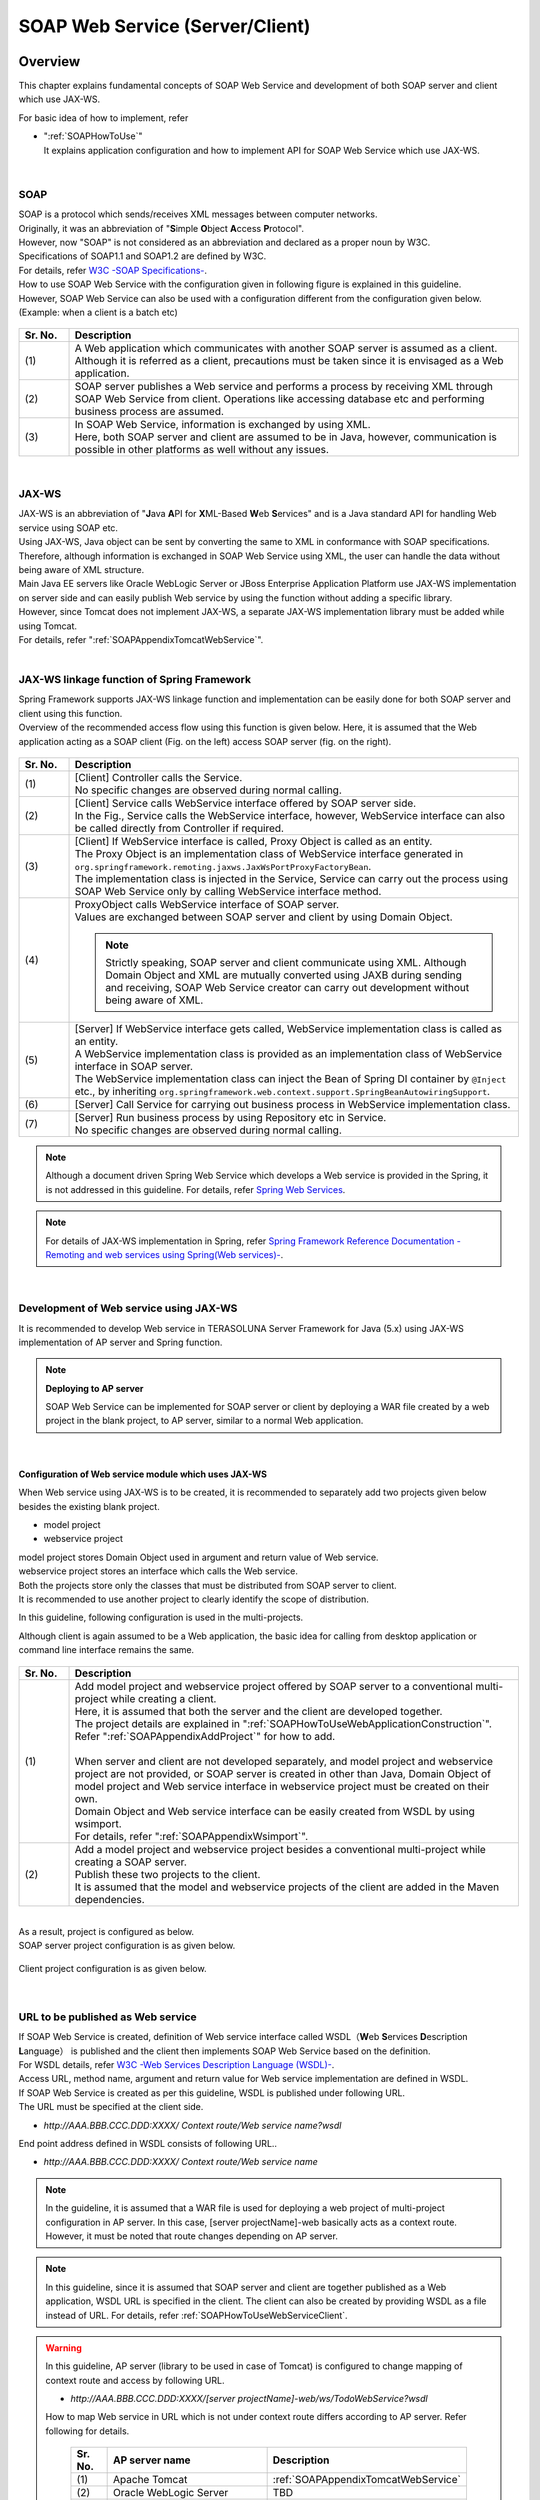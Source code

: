 SOAP Web Service (Server/Client)
================================================================================

.. only:: html

 .. contents:: Index
    :depth: 3
    :local:

.. _SOAPOverview:

Overview
--------------------------------------------------------------------------------
This chapter explains fundamental concepts of SOAP Web Service and development of both SOAP server and client which use JAX-WS.

For basic idea of how to implement, refer

* | ":ref:`SOAPHowToUse`"
  | It explains application configuration and how to implement API for SOAP Web Service which use JAX-WS.



|

.. _SOAPOverviewAboutSOAPWebService:

SOAP
^^^^^^^^^^^^^^^^^^^^^^^^^^^^^^^^^^^^^^^^^^^^^^^^^^^^^^^^^^^^^^^^^^^^^^^^^^^^^^^^
| SOAP is a protocol which sends/receives XML messages between computer networks.
| Originally, it was an abbreviation of "\ **S**\imple \ **O**\bject \ **A**\ccess \ **P**\rotocol".
| However, now "SOAP" is not considered as an abbreviation and declared as a proper noun by W3C.
| Specifications of SOAP1.1 and SOAP1.2 are defined by W3C.
| For details, refer \ `W3C -SOAP Specifications- <http://www.w3.org/TR/soap/>`_\ .

| How to use SOAP Web Service with the configuration given in following figure is explained in this guideline.
| However, SOAP Web Service can also be used with a configuration different from the configuration given below. (Example: when a client is a batch etc)

.. figure:: images_SOAP/SOAPServerAndClient.png
    :alt: Server and Client for SOAP
    :width: 100%

.. tabularcolumns:: |p{0.10\linewidth}|p{0.90\linewidth}|
.. list-table::
    :header-rows: 1
    :widths: 10 90

    * - Sr. No.
      - Description
    * - | (1)
      - | A Web application which communicates with another SOAP server is assumed as a client.
        | Although it is referred as a client, precautions must be taken since it is envisaged as a Web application.
    * - | (2)
      - | SOAP server publishes a Web service and performs a process by receiving XML through SOAP Web Service from client. Operations like accessing database etc and performing business process are assumed.
    * - | (3)
      - | In SOAP Web Service, information is exchanged by using XML.
        | Here, both SOAP server and client are assumed to be in Java, however, communication is possible in other platforms as well without any issues.


|

.. _SOAPOverviewJaxWS:

JAX-WS
^^^^^^^^^^^^^^^^^^^^^^^^^^^^^^^^^^^^^^^^^^^^^^^^^^^^^^^^^^^^^^^^^^^^^^^^^^^^^^^^
| JAX-WS is an abbreviation of "\ **J**\ava \ **A**\PI for \ **X**\ML-Based \ **W**\eb \ **S**\ervices" and is a Java standard API for handling Web service using SOAP etc.
| Using JAX-WS,  Java object can be sent by converting the same to XML in conformance with SOAP specifications.
| Therefore, although information is exchanged in SOAP Web Service using XML, the user can handle the data without being aware of XML structure.
| Main Java EE servers like Oracle WebLogic Server or JBoss Enterprise Application Platform use JAX-WS implementation on server side and can easily publish Web service by using the function without adding a specific library.
| However, since Tomcat does not implement JAX-WS, a separate JAX-WS implementation library must be added while using Tomcat.
| For details, refer "\ :ref:`SOAPAppendixTomcatWebService`\ ".

|

.. _SOAPOverviewJaxWSSpring:

JAX-WS linkage function of Spring Framework
^^^^^^^^^^^^^^^^^^^^^^^^^^^^^^^^^^^^^^^^^^^^^^^^^^^^^^^^^^^^^^^^^^^^^^^^^^^^^^^^
| Spring Framework supports JAX-WS linkage function and implementation can be easily done for both SOAP server and client using this function.
| Overview of the recommended access flow using this function is given below. Here, it is assumed that the Web application acting as a SOAP client (Fig. on the left) access SOAP server (fig. on the right).

.. figure:: images_SOAP/SOAPProcessFlow.png
    :alt: Server and Client Projects for SOAP
    :width: 80%

.. tabularcolumns:: |p{0.10\linewidth}|p{0.90\linewidth}|
.. list-table::
    :header-rows: 1
    :widths: 10 90

    * - Sr. No.
      - Description
    * - | (1)
      - | [Client] Controller calls the Service.
        | No specific changes are observed during normal calling. 
    * - | (2)
      - | [Client] Service calls WebService interface offered by SOAP server side.
        | In the Fig., Service calls the WebService interface, however, WebService interface can also be called directly from Controller if required.
    * - | (3)
      - | [Client] If WebService interface is called, Proxy Object is called as an entity.
        | The Proxy Object is an implementation class of WebService interface generated in \ ``org.springframework.remoting.jaxws.JaxWsPortProxyFactoryBean``\ .
        | The implementation class is injected in the Service, Service can carry out the process using SOAP Web Service only by calling WebService interface method.
    * - | (4)
      - | ProxyObject calls WebService interface of SOAP server.
        | Values are exchanged between SOAP server and client by using Domain Object.
      
        .. Note::

            Strictly speaking, SOAP server and client communicate using XML.
            Although Domain Object and XML are mutually converted using JAXB during sending and receiving, SOAP Web Service creator can carry out development without being aware of XML.
        
    * - | (5)
      - | [Server] If WebService interface gets called, WebService implementation class is called as an entity.
        | A WebService implementation class is provided as an implementation class of WebService interface in SOAP server.
        | The WebService implementation class can inject the Bean of Spring DI container by \ ``@Inject``\  etc., by inheriting \ ``org.springframework.web.context.support.SpringBeanAutowiringSupport``\ .
    * - | (6)
      - | [Server] Call Service for carrying out business process in WebService implementation class.
    * - | (7)
      - | [Server] Run business process by using Repository etc in Service.
        | No specific changes are observed during normal calling.

.. note::

    Although a document driven Spring Web Service which develops a Web service is provided in the Spring, it is not addressed in this guideline.
    For details, refer \ `Spring Web Services <http://projects.spring.io/spring-ws/>`_\ .

.. note::

    For details of JAX-WS implementation in Spring, refer \ `Spring Framework Reference Documentation -Remoting and web services using Spring(Web services)- <http://docs.spring.io/spring/docs/4.2.4.RELEASE/spring-framework-reference/html/remoting.html#remoting-web-services>`_\ .

|

.. _SOAPOverviewAboutRESTfulWebServiceDevelopment:

Development of Web service using JAX-WS
^^^^^^^^^^^^^^^^^^^^^^^^^^^^^^^^^^^^^^^^^^^^^^^^^^^^^^^^^^^^^^^^^^^^^^^^^^^^^^^^
| It is recommended to develop Web service in TERASOLUNA Server Framework for Java (5.x) using JAX-WS implementation of AP server and Spring function.


.. Note:: **Deploying to AP server**

    SOAP Web Service can be implemented for SOAP server or client by deploying a WAR file created by a web project in the blank project, to AP server, similar to a normal Web application.


|

Configuration of Web service module which uses JAX-WS
""""""""""""""""""""""""""""""""""""""""""""""""""""""""""""""""""""""""""""""""

When Web service using JAX-WS is to be created, it is recommended to separately add two projects given below besides the existing blank project.

* model project
* webservice project

| model project stores Domain Object used in argument and return value of Web service.
| webservice project stores an interface which calls the Web service.
| Both the projects store only the classes that must be distributed from SOAP server to client.
| It is recommended to use another project to clearly identify the scope of distribution.


In this guideline, following configuration is used in the multi-projects.

Although client is again assumed to be a Web application, the basic idea for calling from desktop application or command line interface remains the same.

.. figure:: images_SOAP/SOAPClientAndServerProjects.png
    :alt: Server and Client Projects for SOAP
    :width: 80%


.. tabularcolumns:: |p{0.10\linewidth}|p{0.90\linewidth}|
.. list-table::
    :header-rows: 1
    :widths: 10 90

    * - Sr. No.
      - Description
    * - | (1)
      - | Add model project and webservice project offered by SOAP server to a conventional multi-project while creating a client.
        | Here, it is assumed that both the server and the client are developed together.
        | The project details are explained in "\ :ref:`SOAPHowToUseWebApplicationConstruction`\ ".
        | Refer "\ :ref:`SOAPAppendixAddProject`\ " for how to add.
        |
        | When server and client are not developed separately, and model project and webservice project are not provided, or SOAP server is created in other than Java, Domain Object of model project and Web service interface in webservice project must be created on their own.
        | Domain Object and Web service interface can be easily created from WSDL by using wsimport.
        | For details, refer "\ :ref:`SOAPAppendixWsimport`\ ".
    * - | (2)
      - | Add a model project and webservice project besides a conventional multi-project while creating a SOAP server.
        | Publish these two projects to the client.
        | It is assumed that the model and webservice projects of the client are added in the Maven dependencies.

|

| As a result, project is configured as below.
| SOAP server project configuration is as given below.

.. figure:: images_SOAP/SOAPServerPackageExplorer.png
    :alt: Package explorer for SOAP server projects
    :width: 50%

Client project configuration is as given below.

.. figure:: images_SOAP/SOAPClientPackageExplorer.png
    :alt: Package explorer for SOAP client projects
    :width: 42%


|

URL to be published as Web service
^^^^^^^^^^^^^^^^^^^^^^^^^^^^^^^^^^^^^^^^^^^^^^^^^^^^^^^^^^^^^^^^^^^^^^^^^^^^^^^^



| If SOAP Web Service is created, definition of Web service interface called WSDL（\ **W**\ eb \ **S**\ ervices \ **D**\ escription \ **L**\ anguage） is published and the client then implements SOAP Web Service based on the definition.
| For WSDL details, refer `W3C -Web Services Description Language (WSDL)- <http://www.w3.org/TR/wsdl>`_\ .


| Access URL, method name, argument and return value for Web service implementation are defined in WSDL.
| If SOAP Web Service is created as per this guideline, WSDL is published under following URL.
| The URL must be specified at the client side.

* `http://AAA.BBB.CCC.DDD:XXXX/ Context route/Web service name?wsdl`
  
End point address defined in WSDL consists of following URL..

* `http://AAA.BBB.CCC.DDD:XXXX/ Context route/Web service name`


.. Note::

    In the guideline, it is assumed that a WAR file is used for deploying a web project of multi-project configuration in AP server. In this case, [server projectName]-web basically acts as a context route. However, it must be noted that route changes depending on AP server.


.. Note::

    In this guideline, since it is assumed that SOAP server and client are together published as a Web application, WSDL URL is specified in the client. The client can also be created by providing WSDL as a file instead of URL.
    For details, refer \ :ref:`SOAPHowToUseWebServiceClient`\ .


.. warning::

    In this guideline, AP server  (library to be used in case of Tomcat) is configured to change mapping of context route and access by following URL.
     
    * `http://AAA.BBB.CCC.DDD:XXXX/[server projectName]-web/ws/TodoWebService?wsdl`
       
    How to map Web service in URL which is not under context route differs according to AP server.
    Refer following for details.

     .. tabularcolumns:: |p{0.10\linewidth}|p{0.50\linewidth}|p{0.40\linewidth}|
     .. list-table::
         :header-rows: 1
         :widths: 10 50 40

         * - Sr. No.
           - AP server name
           - Description
         * - | (1)
           - | Apache Tomcat
           - | \ :ref:`SOAPAppendixTomcatWebService`\
         * - | (2)
           - | Oracle WebLogic Server
           - | TBD
         * - | (3)
           - | JBoss Enterprise Application Platform
           - | TBD

|

.. _SOAPHowToUse:

How to use
--------------------------------------------------------------------------------
This section specifically explains how to create SOAP Web Service.

|

.. _SOAPHowToUseWebApplicationConstruction:

How to create SOAP server
^^^^^^^^^^^^^^^^^^^^^^^^^^^^^^^^^^^^^^^^^^^^^^^^^^^^^^^^^^^^^^^^^^^^^^^^^^^^^^^^


Project configuration
""""""""""""""""""""""""""""""""""""""""""""""""""""""""""""""""""""""""""""""""

**Dependency for each project**

| model project and webservice project are added as described in "\ :ref:`SOAPOverviewAboutRESTfulWebServiceDevelopment`\ ".
| Refer "\ :ref:`SOAPAppendixAddProject`\ " for how to add.
| Also note that a dependency must be added to an existing project accordingly.

.. figure:: images_SOAP/SOAPServerProjects.png
    :alt: Server Projects for SOAP
    :width: 80%

.. tabularcolumns:: |p{0.10\linewidth}|p{0.30\linewidth}|p{0.60\linewidth}|
.. list-table::
    :header-rows: 1
    :widths: 10 30 60

    * - Sr. No.
      - Project Name
      - Description
    * - | (1)
      - | web project
      - | Deploy a Web service implementation class.
    * - | (2)
      - | domain project
      - | Deploy Service which is called from WebService implementation class.
        | Repository etc are same as used in the conventional project.
    * - | (3)
      - | webservice project
      - | Deploy interface of WebService to be published here.
        | Client runs Web service using this interface.
    * - | (4)
      - | model project
      - | Deploy only the class that is used in SOAP Web Service from the classes that belong to the domain layer.
        | Input value and return results from the client use the class in the project.

|

Application configuration
""""""""""""""""""""""""""""""""""""""""""""""""""""""""""""""""""""""""""""""""

**Default configuration while publishing Web service**

| When Tomcat is to be used as AP server, "\ :ref:`SOAPAppendixTomcatWebService`\ " must be implemented.
| Besides, since the method to publish Web service is different according to AP server, refer manual of each AP server for details.

.. note::
    AP server manual is explained below as the reference material.
    It must be always checked that appropriate version of the manual is being referred.
     
    Oracle WebLogic Server 12.2.1: \ `Oracle(R) Fusion Middleware Understanding WebLogic Web Services for Oracle WebLogic Server  Features and Standards Supported by WebLogic Web Services <https://docs.oracle.com/middleware/1221/wls/WSOVR/weblogic-web-service-stand.htm#WSOVR137>`_\
     
    JBoss Enterprise Application Platform 6.4: \ `DEVELOPMENT GUIDE JAX-WS WEB SERVICES <https://access.redhat.com/documentation/en-US/JBoss_Enterprise_Application_Platform/6.4/html/Development_Guide/chap-JAX-WS_Web_Services.html>`_\

|

**Configuration of component scan of package**

\ ``[server projectName]-ws.xml``\  is created for scanning the component to be used by Web service, component scan is defined and injection in the Web service is enabled.

*[server projectName]-web/src/main/resources/META-INF/spring/[server projectName]-ws.xml*

.. code-block:: xml

    <?xml version="1.0" encoding="UTF-8"?>
    <beans xmlns="http://www.springframework.org/schema/beans" xmlns:xsi="http://www.w3.org/2001/XMLSchema-instance"
        xmlns:context="http://www.springframework.org/schema/context"
        xsi:schemaLocation="
             http://www.springframework.org/schema/beans
             http://www.springframework.org/schema/beans/spring-beans.xsd
             http://www.springframework.org/schema/context
             http://www.springframework.org/schema/context/spring-context.xsd">
        <!-- (1) -->
        <context:component-scan base-package="com.example.ws" />
    </beans>

.. tabularcolumns:: |p{0.10\linewidth}|p{0.90\linewidth}|
.. list-table::
    :header-rows: 1
    :widths: 10 90

    * - Sr. No.
      - Description
    * - | (1)
      - | Specify a package wherein the component to be used in Web service is stored.

|

*[server projectName]-web/src/main/webapp/WEB-INF/web.xml*

.. code-block:: xml
    :emphasize-lines: 8

    <context-param>
        <param-name>contextConfigLocation</param-name>
        <!-- Root ApplicationContext -->
        <!-- (1) -->
        <param-value>
            classpath*:META-INF/spring/applicationContext.xml
            classpath*:META-INF/spring/spring-security.xml
            classpath*:META-INF/spring/[server projectName]-ws.xml
        </param-value>
    </context-param>

.. tabularcolumns:: |p{0.10\linewidth}|p{0.90\linewidth}|
.. list-table::
    :header-rows: 1
    :widths: 10 90

    * - Sr. No.
      - Description
    * - | (1)
      - | Add \ ``[server projectName]-ws.xml``\  to reading target while generating a route \ ``ApplicationContext``\ .
 
|

**Definition for input check**
 
| Following definition is added to input check for using method validation.
| For input check details, refer \ :ref:`SOAPHowToUseServerValidation`\ .

*[server projectName]-web/src/main/resources/META-INF/spring/applicationContext.xml*

.. code-block:: xml

    <bean class="org.springframework.validation.beanvalidation.MethodValidationPostProcessor">
        <property name="validator" ref="validator" />
    </bean>
 
    <bean id="validator" class="org.springframework.validation.beanvalidation.LocalValidatorFactoryBean" />
      
|

.. _SOAPHowToUseWebServiceImpl:

Web service implementation
""""""""""""""""""""""""""""""""""""""""""""""""""""""""""""""""""""""""""""""""
Following are created.

- Creating Domain Object
- Creating WebService interface
- Creating WebService implementation class

.. figure:: images_SOAP/SOAPServerClass.png
   :alt: Server Projects for SOAP
   :width: 80%

|

**Creating Domain Object**

| Domain Object used in the argument and return value of Web service is created in model project.
| It is not specifically different from general JavaBean which implements \ ``java.io.Serializable``\  interface.

*[server projectName]-model/src/main/java/com/example/domain/model/Todo.java*

.. code-block:: java

    package com.example.domain.model;

    import java.io.Serializable;
    import java.util.Date;

    public class Todo implements Serializable {

        private String todoId;

        private String title;

        private String description;

        private boolean finished;

        private Date createdAt;

        // omitted setter and getter

    }

|

**Creating WebService interface**

An interface to call Web service is created in webservice project.

*[server projectName]-webservice/src/main/java/com/example/ws/todo/TodoWebService.java*

.. code-block:: java

    package com.example.ws.todo;

    import java.util.List;

    import javax.jws.WebMethod;
    import javax.jws.WebParam;
    import javax.jws.WebResult;
    import javax.jws.WebService;

    import com.example.domain.model.Todo;
    import com.example.ws.webfault.WebFaultException;

    @WebService(targetNamespace = "http://example.com/todo") // (1)
    public interface TodoWebService {

        @WebMethod // (2)
        @WebResult(name = "todo") // (3)
        Todo getTodo(@WebParam(name = "todoId") /* (4) */ String todoId) throws WebFaultException;

    }

.. tabularcolumns:: |p{0.10\linewidth}|p{0.90\linewidth}|
.. list-table::
    :header-rows: 1
    :widths: 10 90

    * - Sr. No.
      - Description
    * - | (1)
      - | WebService interface is declared by applying \ ``@WebService``\ .
        | Although namespace is defined in the \ ``targetNamespace``\  attribute, it is recommended to match it with the package name of the Web service used for creating it.
          
        .. warning::
            Value of \ ``targetNamespace``\  attribute should be unique. Therefore, it must be changed while diverting the source in the guideline.

        .. Note::
            Value of \ ``targetNamespace``\  attribute is defined in WSDL. Namespace of the Web service is determined and is used for unique identification.
              
    * - | (2)
      - | Apply \ ``@WebMethod``\  to the method which is published as a Web service method.
        | Method can be published on WSDL and used externally by applying this annotation.
    * - | (3)
      - | Apply \ ``@WebResult``\  to return value and specify name in \ ``name``\  attribute. It is not required in the absence of a return value.
        | It is published as a return value on WSDL by applying this annotation.
    * - | (4)
      - | Apply \ ``@WebParam``\  in the argument and specify name in \ ``name``\  attribute.
        | Argument is published on WSDL and defined as a parameter required for external calling, by applying this annotation.
        | For details of \ ``WebFaultException``\ , refer "\ :ref:`SOAPHowToUseExceptionHandler`\ ".


.. note:: **How to apply package name and namespace**

    When the package name is in the following format

      * [Domain].[Application name (System name)].ws.[Used case name]

    In this guideline, it is recommended to use namespace as given below..

      * http:// [Domain]/[Application name (System name)]
      
      
.. note:: **Relation between namespace and package name**

   When com.example is used as a domain and todo is used as an application name, Namespace is linked with Java package as below.

    .. figure:: images_SOAP/SOAPURL.png
        :alt: Server and Client Projects for SOAP
        :width: 50%

    Although it is not specified, naming of Namespace and package is summarised in \ `XML Namespace Mapping(Red Hat JBoss Fuse) <https://access.redhat.com/documentation/en-US/Red_Hat_JBoss_Fuse/6.0/html/Developing_Applications_Using_JAX-WS/files/JAXWSDataNamespaceMapping.html>`_\ .

|

    
      
**Creating WebService implementation class**

Create an implementation class of WebService interface in web project.

*[server projectName]-web/src/main/java/com/example/ws/todo/TodoWebServiceImpl.java*

.. code-block:: java

    package com.example.ws.todo;

    import java.util.List;

    import javax.inject.Inject;
    import javax.jws.HandlerChain;
    import javax.jws.WebService;
    import javax.xml.ws.BindingType;
    import javax.xml.ws.soap.SOAPBinding;

    import org.springframework.web.context.support.SpringBeanAutowiringSupport;

    import com.example.domain.model.Todo;
    import com.example.domain.service.TodoService;
    import com.example.ws.webfault.WebFaultException;
    import com.example.ws.exception.WsExceptionHandler;
    import com.example.ws.todo.TodoWebService;


    @WebService(
            portName = "TodoWebPort",
            serviceName = "TodoWebService",
            targetNamespace = "http://example.com/todo",
            endpointInterface = "com.example.ws.todo.TodoWebService") // (1)
    @BindingType(SOAPBinding.SOAP12HTTP_BINDING) // (2)
    public class TodoWebServiceImpl extends SpringBeanAutowiringSupport implements TodoWebService { // (3)

        @Inject // (4)
        TodoService todoService;

        @Override // (5)
        public Todo getTodo(String todoId) throws WebFaultException {
            return todoService.getTodo(todoId);
        }

    }

.. tabularcolumns:: |p{0.10\linewidth}|p{0.90\linewidth}|
.. list-table::
    :header-rows: 1
    :widths: 10 90

    * - Sr. No.
      - Description
    * - | (1)
      - | WebService implementation class is declared by applying \ ``@WebService``\ .
        | \ ``portName``\  attribute is published as a port name on WSDL.
        | \ ``serviceName``\  attribute is published as a service name on WSDL.
        | \ ``targetNamespace``\  attribute is a namespace used on WSDL.
        | \ ``endpointInterface``\  attribute defines an interface name of Web service  implemented by this class.

        .. note::
          \ ``portName``\  attribute, \ ``serviceName``\  attribute and \ ``endpointInterface``\  attribute should not be set in \ ``TodoWebService``\  interface as \ ``@WebService``\  attribute. This is because the interface corresponds to \ ``portType``\  element on WSDL and is not the element for describing Web service details.

    * - | (2)
      - | Specify binding method by applying \ ``@BindingType``\ .
        | When \ ``SOAPBinding.SOAP12HTTP_BINDING``\  is defined, it acts as a binding in SOAP1.2.
        | If annotation is not applied, binding in SOAP1.1 is used.
    * - | (3)
      - | Implement \ ``TodoWebService``\  interface created earlier.
        | Enable DI for Spring Bean by inheriting \ ``org.springframework.web.context.support.SpringBeanAutowiringSupport``\ .
    * - | (4)
      - | Inject Service.
        | Same as while calling the service in normal Controller.
    * - | (5)
      - | Run business process by calling Service.
        | Same as while calling the service in normal Controller.

.. note::
    It is recommended to summarise Web service related class under ws package. This is to differentiate it from application layer class which is placed under app package.

|

.. _SOAPHowToUseServerValidation:

Input check implementation
""""""""""""""""""""""""""""""""""""""""""""""""""""""""""""""""""""""""""""""""
| A method validation provided by Spring is used in the input check of parameters sent by SOAP Web Service.
| For the details of method validation, refer \ :ref:`MethodValidationOnSpringFrameworkHowToUseApplyTarget`\ .
| Input check details are defined in Service interface as given below.

*[server projectName]-domain/src/main/java/com/example/domain/service/todo/TodoService.java*

.. code-block:: java

    package com.example.domain.service.todo;

    import java.util.List;

    import javax.validation.Valid;
    import javax.validation.constraints.NotNull;
    import javax.validation.groups.Default;

    import org.springframework.validation.annotation.Validated;

    import com.example.domain.model.Todo;

    @Validated // (1)
    public interface TodoService {

        Todo getTodo(@NotNull String todoId); // (2)

        Todo createTodo(@Valid Todo todo); // (3)

        @Validated({ Default.class, Todo.Update.class }) // (4)
        Todo updateTodo(@Valid Todo todo);

    }

.. tabularcolumns:: |p{0.10\linewidth}|p{0.90\linewidth}|
.. list-table::
    :header-rows: 1
    :widths: 10 90

    * - Sr. No.
      - Description
    * - | (1)
      - | Implementation class of this interface is declared as a target for input check by applying \ ``@Validated``\ .
    * - | (2)
      - | Apply annotation to argument itself while checking the argument.
    * - | (3)
      - | Apply \ ``@Valid``\  in the argument while carrying out input check of JavaBean.
    * - | (4)
      - | Input check can also be carried out by specifying \ ``@Validated``\  in the group and narrowing down the specific conditions.
        | Group details are explained in the JavaBean described next.

|

*[server projectName]-model/src/main/java/com/example/domain/model/Todo.java*

.. code-block:: java

    package com.example.domain.model;

    import javax.validation.constraints.NotNull;
    import javax.validation.constraints.Null;
    import java.io.Serializable;
    import java.util.Date;

    // (1)
    public class Todo implements Serializable {

        // (2)
        public interface Create {
        }

        public interface Update {
        }

        @Null(groups = Create.class)
        @NotNull(groups = Update.class)
        private String todoId;

        @NotNull
        private String title;

        private String description;

        private boolean finished;

        @Null(groups = Create.class)
        private Date createdAt;

        // omitted setter and getter
    }

.. tabularcolumns:: |p{0.10\linewidth}|p{0.90\linewidth}|
.. list-table::
    :header-rows: 1
    :widths: 10 90

    * - Sr. No.
      - Description
    * - | (1)
      - | Define JavaBean input check in the Bean Validation.
        | For details, refer "\ :doc:`../WebApplicationDetail/Validation`\ ".
    * - | (2)
      - | Define an interface used for grouping of validation.

|

Security measures
""""""""""""""""""""""""""""""""""""""""""""""""""""""""""""""""""""""""""""""""

**Authentication process**

| How to carry out Basic authentication in Spring Security and how to authorize in Service are introduced in the guideline as the methods of authentication and authorization for SOAP.
| WS-Security is not addressed.
| For details of how to use, refer "\ :doc:`../../Security/Authentication`\ " and "\ :doc:`../../Security/Authorization`\ ".

A configuration example of Spring Security carrying out Basic authentication for SOAP Web Service is shown below.

*[server projectName]-web/src/main/resources/META-INF/spring/spring-security.xml*

.. code-block:: xml

    <sec:http pattern="/ws/**"
              create-session="stateless">
       <sec:csrf disabled="true" />
       <sec:http-basic />  <!-- (1) -->
    </sec:http>

    <!-- (2) -->
    <sec:authentication-manager>
       <sec:authentication-provider
           user-service-ref="sampleUserDetailsService">
           <sec:password-encoder ref="passwordEncoder" />
       </sec:authentication-provider>
    </sec:authentication-manager>

.. tabularcolumns:: |p{0.10\linewidth}|p{0.90\linewidth}|
.. list-table::
    :header-rows: 1
    :widths: 10 90

    * - Sr. No.
      - Description
    * - | (1)
      - | Basic authentication can be carried out if \ ``sec:http-basic``\  tag is described.
        | Authentication is carried out only for the Web service execution by using \ ``pattern``\  attribute.
    * - | (2)
      - | Define authentication method by using \ ``authentication-provider``\ .
        | Actual authentication and fetching user information must be implemented by creating \ ``UserDetailsService``\ .
        | For details, refer "\ :doc:`../../Security/Authentication`\ ".

|

**Authorization process**

| Authorization is carried out by applying annotation for each Service.
| For details, refer access authorization of "\ :doc:`../../Security/Authorization`\ (method)".

*[server projectName]-web/src/main/resources/META-INF/spring/spring-security.xml*

.. code-block:: xml

    <sec:global-method-security pre-post-annotations="enabled" /> <!-- (1) -->

.. tabularcolumns:: |p{0.30\linewidth}|p{0.70\linewidth}|
.. list-table::
    :header-rows: 1
    :widths: 10 90

    * - Sr. No.
      - Description
    * - | (1)
      - | Specify \ ``pre-post-annotations``\  attribute of \ ``<sec:global-method-security>``\  element in \ ``enabled``\ .

|

*[server projectName]-domain/src/main/java/com/example/domain/service/todo/TodoServiceImpl.java*

.. code-block:: java

    public class TodoServiceImpl implements TodoService {

        // omitted

        // (1)
        @PreAuthorize("isAuthenticated()")
        public List<Todo> getTodos() {
            // omitted
        }

        @PreAuthorize("hasRole('ROLE_ADMIN')")
        public Todo createTodo(Todo todo) {
            // omitted
        }

    }

.. tabularcolumns:: |p{0.10\linewidth}|p{0.90\linewidth}|
.. list-table::
    :header-rows: 1
    :widths: 10 90

    * - Sr. No.
      - Description
    * - | (1)
      - | Specify \ ``org.springframework.security.access.prepost.PreAuthorize``\  annotation in the method which carries out authorization.

|

**CSRF measures**

| SOAP Web Service should be used in the stateless communication without using a session.
| Therefore, a configuration method wherein CSRF measures using the session are not employed is explained below.
| For details of CSRF, refer "\ :doc:`../../Security/CSRF`\ ".
| CSRF measures are enabled in the default configuration of Blank project.
| Therefore, CSRF measures processing is disabled for SOAP Web Service request by adding following configuration.

*[server projectName]-web/src/main/resources/META-INF/spring/spring-security.xml*

.. code-block:: xml

    <!-- (1) -->
    <sec:http pattern="/ws/**"
        create-session="stateless">
        <sec:http-basic />
        <sec:csrf disabled="true" />
    </sec:http>

.. tabularcolumns:: |p{0.30\linewidth}|p{0.70\linewidth}|
.. list-table::
    :header-rows: 1
    :widths: 10 90

    * - Sr. No.
      - Description

    * - | (1)
      - | Add definition of Spring Security for SOAP Web Service.
        | Specify URL pattern of request path for SOAP Web Service in \ ``pattern``\  attribute of \ ``<sec:http>``\  element.
        | In this code example, request path starting at \ ``/ws/``\  acts as a request path for SOAP Web Service.
        | Further, the session can no longer be used in Spring Security process by making \  ``create-session``\  attribute \ ``stateless``\ .
        |
        | Set \ ``disabled``\  attribute of \ ``<sec:csrf>``\  element to \ ``true``\  for disabling CSRF measures.

|

Implementation of exception handling
""""""""""""""""""""""""""""""""""""""""""""""""""""""""""""""""""""""""""""""""
| An exclusive exception class must be thrown for communicating with the client when an exception occurs in SOAP server.
| Implementation is described below.


**Exception occurred in SOAP server**

Exception occurred at SOAP server can determine the notification message to the client by using class (SOAPFault) which implements exception described henceforth.
  
Basically the class given below is created.
  
.. tabularcolumns:: |p{0.10\linewidth}|p{0.30\linewidth}|p{0.60\linewidth}|
.. list-table::
    :header-rows: 1
    :widths: 10 30 60

    * - Sr. No.
      - Class Name
      - Overview
    * - | (1)
      - | \ ``ErrorBean``\
      - | A class which retains code and message of occurred exception.
    * - | (2)
      - | \ ``WebFaultType``\
      - | Enum type used to determine the type of exception.
    * - | (3)
      - | \ ``WebFaultBean``\
      - | A class which retains \ ``ErrorBean``\  and \ ``WebFaultType``\ . Multiple exception information can be retained by retaining \ ``ErrorBean``\  in \ ``List``\ .
    * - | (4)
      - | \ ``WebFaultException``\
      - | Exception class which retains \ ``WebFaultBean``\ .
  
These exceptions are placed on [server projectName]-webservice since these are shared by SOAP server and client.

|

*[server projectName]-webservice/src/main/java/com/example/ws/webfault/ErrorBean.java*

.. code-block:: java

    package com.example.ws.webfault;

    public class ErrorBean { // (1)
        private String code;
        private String message;
        private String path;

        // omitted setter and getter
    }

.. tabularcolumns:: |p{0.10\linewidth}|p{0.90\linewidth}|
.. list-table::
    :header-rows: 1
    :widths: 10 90

    * - Sr. No.
      - Description
    * - | (1)
      - | Create a class which retains exception messages etc.

|

*[server projectName]-webservice/src/main/java/com/example/ws/webfault/WebFaultType.java*

.. code-block:: java

    package com.example.ws.webfault;

    public enum WebFaultType { // (2)
        AccessDeniedFault,
        BusinessFault,
        ResourceNotFoundFault,
        ValidationFault,
    }

.. tabularcolumns:: |p{0.10\linewidth}|p{0.90\linewidth}|
.. list-table::
    :header-rows: 1
    :widths: 10 90

    * - Sr. No.
      - Description
    * - | (1)
      - | Define an enum type used to identify type of exception.

|

*[server projectName]-webservice/src/main/java/com/example/ws/webfault/WebFaultBean.java*

.. code-block:: java

    package com.example.ws.webfault;

    import java.util.ArrayList;
    import java.util.List;

    public class WebFaultBean { // (3)

        private WebFaultType type;

        private List<ErrorBean> errors = new ArrayList<ErrorBean>();

        public WebFaultBean(WebFaultType type) {
            this.type = type;
        }

        public void addError(String code, String message) {
            addError(code, message, null);
        }

        public void addError(String code, String message, String path) {
            errors.add(new ErrorBean(code, message, path));
        }

        // omitted setter and getter
    }


.. tabularcolumns:: |p{0.10\linewidth}|p{0.90\linewidth}|
.. list-table::
    :header-rows: 1
    :widths: 10 90

    * - Sr. No.
      - Description
    * - | (1)
      - | Create a class which retains \ ``ErrorBean``\  and \ ``WebFaultType``\ .

|

*[server projectName]-webservice/src/main/java/com/example/ws/webfault/WebFaultException.java*

.. code-block:: java

    package com.example.ws.webfault;

    import java.util.List;

    import javax.xml.ws.WebFault;

    @WebFault(name = "WebFault", targetNamespace = "http://example.com/todo") // (1)
    public class WebFaultException extends Exception {
        private WebFaultBean faultInfo; // (2)

        public WebFaultException() {
        }

        public WebFaultException(String message, WebFaultBean faultInfo) {
            super(message);
            this.faultInfo = faultInfo;
        }

        public WebFaultException(String message, WebFaultBean faultInfo, Throwable e) {
            super(message, e);
            this.faultInfo = faultInfo;
        }

        public List<ErrorBean> getErrors() {
            return this.faultInfo.getErrors();
        }

        public WebFaultType getType() {
            return this.faultInfo.getType();
        }
        // omitted setter and getter
    }

.. tabularcolumns:: |p{0.10\linewidth}|p{0.90\linewidth}|
.. list-table::
    :header-rows: 1
    :widths: 10 90

    * - Sr. No.
      - Description
    * - | (1)
      - | Declare SOAPFault by applying \ ``@WebFault``\  to Exception inheritance class.
        | Specify \ ``name``\  attribute of SOAPFault sent to client in \ ``name``\  attribute.
        | Specify namespace to be used in \ ``targetNamespace``\  attribute. It must be same as in Web service.
    * - | (2)
      - | It consists of constructor and method below, as shown in code example besides retaining the faultInfo in the field.

        - Constructor wherein message string and faultInfo are considered as arguments
        - Constructor wherein message string, faultInfo and cause exception are considered as arguments
        - getFaultInfo method

.. Note:: **Reason of inheriting Exception in WebFaultException instead of RuntimeException**

    If parent class of \ ``WebFaultException``\  is set to \ ``RuntimeException``\ , exception process can be further simplified. However, parent class should not be set to \ ``RuntimeException``\ . it is also declared that it cannot be defined in \ `JSR 224: JavaTM API for XML-Based Web Services <https://jcp.org/en/jsr/detail?id=224>`_\  as well. Although, it depends on JAS-WS implementation of AP server during an actual attempt, exception class （\ ``WebFaultException``\ ) wherein \ ``@WebFault``\  is applied in the client cannot be fetched resulting in inability to fetch error types and message. Inheriting \ ``Exception``\ also results in non-implementation of exception process using AOP.

.. warning:: **Constructor and field of WebFaultException**

    A setter corresponding to each field and default constructor is mandatory in \ ``WebFaultException``\ . This is an internal process of client and is used while creating \ ``WebFaultException``\ . Therefore, it is also not possible to consider each field as final.
  
  
|


| This \ ``WebFaultException``\  is inherited, and types to be communicated to the client and child class are created.
| For example, child classes are created as given below.

- Business error exception
- Input error exception
- Resource not detected exception
- Exclusive error exception
- Authorization exception
- System error exception

Following is an example of business error exception.

*[server projectName]-webservice/src/main/java/com/example/ws/webfault/BusinessFaultException.java*

.. code-block:: java

    package com.example.ws.webfault;

    import javax.xml.ws.WebFault;

    @WebFault(name = "BusinessFault", targetNamespace = "http://example.com/todo") // (1)
    public class BusinessFaultException extends WebFaultException {

        public BusinessFaultException(String message, WebFaultBean faultInfo) {
            super(message, faultInfo);
        }

        public BusinessFaultException(String message, WebFaultBean faultInfo, Throwable e) {
            super(message, faultInfo, e);
        }

    }

.. tabularcolumns:: |p{0.10\linewidth}|p{0.90\linewidth}|
.. list-table::
    :header-rows: 1
    :widths: 10 90

    * - Sr. No.
      - Description
    * - | (1)
      - | Inherit \ ``WebFaultException``\  and create only constructor.
        | Field and other methods are not required to be described since parent class method is used.

|

**Exception handler which wraps exceptions that have occurred by SOAPFault**


Exception handler class is created for wrapping the run-time exceptions which occur in Service by SOAPFault.
This guideline adopts a policy wherein WebService implementation class converts and throws exceptions using this handler.

Exception thrown from Service assumes the following. It should be added when required.

.. tabularcolumns:: |p{0.60\linewidth}|p{0.40\linewidth}|
.. list-table::
    :header-rows: 1
    :widths: 60 40

    * - Exception name
      - Details
    * - | \ ``org.springframework.security.access.AccessDeniedException``\		
      - | Exception at the time of authorization error
    * - | \ ``javax.validation.ConstraintViolationException``\
      - | Exception at the time of input check error
    * - | \ ``org.terasoluna.gfw.common.exception.ResourceNotFoundException``\
      - | Exception when resource is not detected
    * - | \ ``org.terasoluna.gfw.common.exception.BusinessException``\
      - | Business exception


*[server projectName]-web/src/main/java/com/example/ws/exception/WsExceptionHandler.java*

.. code-block:: java

    package com.example.ws.exception;

    import java.util.Iterator;
    import java.util.Locale;
    import java.util.Set;

    import javax.inject.Inject;
    import javax.validation.ConstraintViolation;
    import javax.validation.ConstraintViolationException;
    import javax.validation.Path;

    import org.springframework.context.MessageSource;
    import org.springframework.security.access.AccessDeniedException;
    import org.springframework.stereotype.Component;
    import org.terasoluna.gfw.common.exception.BusinessException;
    import org.terasoluna.gfw.common.exception.ExceptionCodeResolver;
    import org.terasoluna.gfw.common.exception.ExceptionLogger;
    import org.terasoluna.gfw.common.exception.ResourceNotFoundException;
    import org.terasoluna.gfw.common.exception.SystemException;
    import org.terasoluna.gfw.common.message.ResultMessage;
    import org.terasoluna.gfw.common.message.ResultMessages;

    import com.example.ws.webfault.WebFaultBean;
    import com.example.ws.webfault.WebFaultException;
    import com.example.ws.webfault.WebFaultType;

    @Component  // (1)
    public class WsExceptionHandler {

        @Inject
        MessageSource messageSource; // (2)

        @Inject
        ExceptionCodeResolver exceptionCodeResolver; // (3)

        @Inject
        ExceptionLogger exceptionLogger; // (4)

        // (5)
        public void translateException(Exception e) throws WebFaultException {
            loggingException(e);
            WebFaultBean faultInfo = null;

            if (e instanceof AccessDeniedException) {
                faultInfo = new WebFaultBean(WebFaultType.AccessDeniedFault);
                faultInfo.addError(e.getClass().getName(), e.getMessage());
            } else if (e instanceof ConstraintViolationException) {
                faultInfo = new WebFaultBean(WebFaultType.ValidationFault);
                this.addErrors(faultInfo, ((ConstraintViolationException) e).getConstraintViolations());
            } else if (e instanceof ResourceNotFoundException) {
                faultInfo = new WebFaultBean(WebFaultType.ResourceNotFoundFault);
                this.addErrors(faultInfo, ((ResourceNotFoundException) e).getResultMessages());
            } else if (e instanceof BusinessException) {
                faultInfo = new WebFaultBean(WebFaultType.BusinessFault);
                this.addErrors(faultInfo, ((BusinessException) e).getResultMessages());
            } else {
                // not translate.
                throw new SystemException("e.ex.fw.9001", e);
            }

            throw new WebFaultException(e.getMessage(), faultInfo, e.getCause());
        }

        private void loggingException(Exception e) {
            exceptionLogger.log(e);
        }

        private void addErrors(WebFaultBean faultInfo, Set<ConstraintViolation<?>> constraintViolations) {
            for (ConstraintViolation<?> v : constraintViolations) {
                Iterator<Path.Node> pathIt = v.getPropertyPath().iterator();
                pathIt.next(); // method name node (skip)
                Path.Node methodArgumentNameNode = pathIt.next();
                faultInfo.addError(
                    v.getConstraintDescriptor().getAnnotation().annotationType().getSimpleName(),
                    v.getMessage(),
                    pathIt.hasNext() ? pathIt.next().toString() : methodArgumentNameNode.toString());
            }

        }

        private void addErrors(WebFaultBean faultInfo, ResultMessages resultMessages) {
            Locale locale = Locale.getDefault();
            for (ResultMessage message : resultMessages) {
                faultInfo.addError(
                    message.getCode(),
                    messageSource.getMessage(message.getCode(), message.getArgs(), message.getText(), locale));
            }
        }

    }


.. tabularcolumns:: |p{0.10\linewidth}|p{0.90\linewidth}|
.. list-table::
    :header-rows: 1
    :widths: 10 90

    * - Sr. No.
      - Description
    * - | (1)
      - | Apply \ ``@Component``\  for managing the class in DI container.
    * - | (2)
      - | Use \ ``MessageSource``\  to fetch the message to be output.
    * - | (3)
      - | Use \ ``ExceptionCodeResolverMessageSource``\  provided by common library and map exception types and exception codes.
        | For details, refer "\ :doc:`../WebApplicationDetail/ExceptionHandling`\ ".
    * - | (4)
      - | Use \ ``ExceptionLogger``\  provided by common library and output exception information in the exception.
        | For details, refer "\ :doc:`../WebApplicationDetail/ExceptionHandling`\ ".
    * - | (5)
      - | Each exception occurring in Service is wrapped in \ ``SOAPFault``\ .
        | Refer table at the beginning for exception mapping.

.. note:: **Other exception handling**

    In case of other exceptions (else part of \ ``translateException``\  method described above), detailed exception details are not notified to the client and only \ ``com.sun.xml.internal.ws.fault.ServerSOAPFaultException``\  is thrown.Exception can also be wrapped like other exceptions and notified to the client side.

|

**Exception occurred in the Service is wrapped in Web service by calling exception handler**

Exception handler is called in Web service class. Example is given below.

*[server projectName]-web/src/main/java/com/example/ws/todo/TodoWebServiceImpl.java*

.. code-block:: java


    @WebService(
            portName = "TodoWebPort",
            serviceName = "TodoWebService",
            targetNamespace = "http://example.com/todo",
            endpointInterface = "com.example.ws.todo.TodoWebService")
    @BindingType(SOAPBinding.SOAP12HTTP_BINDING)
    public class TodoWebServiceImpl extends SpringBeanAutowiringSupport implements TodoWebService {
        @Inject
        TodoService todoService;
        @Inject
        WsExceptionHandler handler; // (1)

        @Override
        public Todo getTodo(String todoId) throws WebFaultException /* (2) */ {
            try {
                return todoService.getTodo(todoId);
            } catch (RuntimeException e) {
                handler.translateException(e); // (3)
            }
        }
    }


.. tabularcolumns:: |p{0.10\linewidth}|p{0.90\linewidth}|
.. list-table::
    :header-rows: 1
    :widths: 10 90

    * - Sr. No.
      - Description
    * - | (1)
      - | Inject exception handler.
    * - | (2)
      - | Apply throws clause since the exception is thrown after wrapping in \ ``WebFaultException``\ .
    * - | (3)
      - | In case of run-time exception, delegate the process to exception handler class.

|

How to handle large binary data using MTOM
""""""""""""""""""""""""""""""""""""""""""""""""""""""""""""""""""""""""""""""""
| Sending and receiving process can be carried out in SOAP by mapping Byte array while handling binary data.
| However, while handling binary data of large volume, issues like memory exhaustion are likely to occur.
| Accordingly, binary data can be handled as attached file in the optimised state by carrying out implementation in compliance with MTOM（Message Transmission Optimization Mechanism).
| For detailed definition, refer `W3C -SOAP Message Transmission Optimization Mechanism- <http://www.w3.org/TR/soap12-mtom/>`_\ .
| The method is described below.

*[server projectName]-webservice/src/main/java/com/example/ws/todo/TodoWebService.java*

.. code-block:: java

    package com.example.ws.todo;

    import java.util.List;

    import javax.activation.DataHandler;
    import javax.jws.WebMethod;
    import javax.jws.WebParam;
    import javax.jws.WebResult;
    import javax.jws.WebService;
    import javax.xml.bind.annotation.XmlMimeType;

    import com.example.domain.model.Todo;
    import com.example.ws.webfault.WebFaultException;

    @WebService(targetNamespace = "http://example.com/todo")
    public interface TodoWebService {

        // omitted

        @WebMethod
        void uploadFile(@XmlMimeType("application/octet-stream") /* (1) */ DataHandler dataHandler) throws WebFaultException;

    }

.. tabularcolumns:: |p{0.10\linewidth}|p{0.90\linewidth}|
.. list-table::
    :header-rows: 1
    :widths: 10 90

    * - Sr. No.
      - Description
    * - | (1)
      - | Apply \ ``@XmlMimeType``\  for \ ``javax.activation.DataHandler``\  which processes binary data.

|

*[server projectName]-web/src/main/java/com/example/ws/todo/TodoWebServiceImpl.java*

.. code-block:: java

    package com.example.ws.todo;

    import java.io.IOException;
    import java.io.InputStream;
    import java.util.List;

    import javax.activation.DataHandler;
    import javax.inject.Inject;
    import javax.jws.HandlerChain;
    import javax.jws.WebService;
    import javax.xml.ws.BindingType;
    import javax.xml.ws.soap.MTOM;
    import javax.xml.ws.soap.SOAPBinding;

    import org.springframework.web.context.support.SpringBeanAutowiringSupport;
    import org.terasoluna.gfw.common.exception.SystemException;

    import com.example.domain.model.Todo;
    import com.example.domain.service.TodoService;
    import com.example.ws.webfault.WebFaultException;
    import com.example.ws.exception.WsExceptionHandler;

    // (1)
    @MTOM
    @WebService(
            portName = "TodoWebPort",
            serviceName = "TodoWebService",
            targetNamespace = "http://example.com/todo",
            endpointInterface = "com.example.ws.todo.TodoWebService")
    @BindingType(SOAPBinding.SOAP12HTTP_BINDING)
    public class TodoWebServiceImpl extends SpringBeanAutowiringSupport implements TodoWebService {

        @Inject
        TodoService todoService;

        // omitted

        @Override
        public void uploadFile(DataHandler dataHandler) throws WebFaultException {

            try (InputStream inputStream = dataHandler.getInputStream()){ // (2)
                todoService.uploadFile(inputStream);
            } catch (Exception e) {
                handler.translateException(e);
            }
        }

    }


.. tabularcolumns:: |p{0.10\linewidth}|p{0.90\linewidth}|
.. list-table::
    :header-rows: 1
    :widths: 10 90

    * - Sr. No.
      - Description
    * - | (1)
      - | Apply \ ``@MTOM``\  and declare the use of implementation in compliance with MTOM.
    * - | (2)
      - | Fetch \ ``java.io.InputStream``\  from \ ``javax.activation.DataHandler``\  and handle the file.

|

Creation of client
^^^^^^^^^^^^^^^^^^^^^^^^^^^^^^^^^^^^^^^^^^^^^^^^^^^^^^^^^^^^^^^^^^^^^^^^^^^^^^^^


Project configuration
""""""""""""""""""""""""""""""""""""""""""""""""""""""""""""""""""""""""""""""""

As described in "\ :ref:`SOAPOverviewAboutRESTfulWebServiceDevelopment`\ ", model project and webservice project are assumed to be received by SOAP server.

.. figure:: images_SOAP/SOAPClientProjects.png
    :alt: Client Projects for SOAP
    :width: 80%


.. tabularcolumns:: |p{0.10\linewidth}|p{0.30\linewidth}|p{0.60\linewidth}|
.. list-table::
    :header-rows: 1
    :widths: 10 30 60

    * - Sr. No.
      - Project name
      - Description
    * - | (1)
      - | web project
      - | Create Controller.
        | No specific change in the Controller during normal screen transition.
    * - | (2)
      - | domain project
      - | Call Web service by using WebService interface which is provided in webservice project from Service class.
    * - | (3)
      - | webservice project
      - | Configure data same as SOAP server.
        | Client uses this interface to implement Web service.
    * - | (4)
      - | model project
        | Configure data same as SOAP server.
      - | Use class in the project for input value and return results passed to SOAP server.
    * - | (5)
      - | env project
      - | Define a proxy class which implements WebService interface used while communicating with SOAP server.
        | Since proxy class definition is often environment dependent, it is defined in env project.

|

.. _SOAPHowToUseWebServiceClient:

Implementation of Web service client
""""""""""""""""""""""""""""""""""""""""""""""""""""""""""""""""""""""""""""""""
Implement class as below.

- Define a proxy class which implements WebService interface
- Call Web service from Service class through WebService interface.

.. figure:: images_SOAP/SOAPClientClass.png
    :alt: Server Projects for SOAP
    :width: 80%


**Creating proxy class which implements WebService interface**

Define \ ``org.springframework.remoting.jaxws.JaxWsPortProxyFactoryBean``\  generating a proxy class which implements a WebService interface.

*[client projectName]-env/src/main/resources/META-INF/spring/[client projectName]-env.xml*

.. code-block:: xml

    <bean id="todoWebService"
        class="org.springframework.remoting.jaxws.JaxWsPortProxyFactoryBean"><!-- (1) -->
        <property name="serviceInterface" value="com.example.ws.todo.TodoWebService" /><!-- (2) -->
        <!-- (3) -->
        <property name="serviceName" value="TodoWebService" />
        <property name="portName" value="TodoWebPort" />
        <property name="namespaceUri" value="http://example.com/todo" />
        <property name="wsdlDocumentResource" value="${webservice.todoWebService.wsdlDocumentResource}" /><!-- (4) -->
    </bean>

*[client projectName]-env/src/main/resources/META-INF/spring/[client projectName]-infra.properties*

.. code-block:: properties

    # (5)
    webservice.todoWebService.wsdlDocumentResource=http://AAA.BBB.CCC.DDD:XXXX/[server projectName]-web/ws/TodoWebService?wsdl

.. tabularcolumns:: |p{0.10\linewidth}|p{0.90\linewidth}|
.. list-table::
    :header-rows: 1
    :widths: 10 90

    * - Sr. No..
      - Description
    * - | (1)
      - | Define \ ``org.springframework.remoting.jaxws.JaxWsPortProxyFactoryBean``\ .SOAP server can be accessed through proxy class generated by this class.
    * - | (2)
      - | Define an interface that should be implemented by Web service in \ ``serviceInterface``\  property.
    * - | (3)
      - | Details same as defined on the server side must be defined in \ ``serviceName``\  ,\ ``portName``\  and \ ``namespaceUri``\  property respectively.
    * - | (4)
      - | Specify URL of WDSL published in \ ``wsdlDocumentResource``\  property.
        | Property key is specified since URL is described in the property file described later.
    * - | (5)
      - | Specify value of property key defined in \ ``[client projectName]-env.xml``\ .Describe URL of WSDL.

        .. Note:: **Specify other than URL of WSDL file to wsdlDocumentResource**

            In the example above, it is assumed that SOAP server publishes WSDL file. A static file can be specified as well by using \ ``classpath:``\  or \ ``file:``\  prefix. Refer \ `Spring Framework Reference Documentation -Resources(The ResourceLoader)- <http://docs.spring.io/spring/docs/4.2.4.RELEASE/spring-framework-reference/html/resources.html#resources-resourceloader>`_\  for strings that can be specified.


.. Note:: **Overwriting end point address**

    Access URL configuration is not required in the client since access URL at the time of executing Web service (end point address) is described in WSDL file.
    However, when a URL not described in WSDL file is to be accessed, end point address can be overwritten by configuring \ ``endpointAddress``\  property of \ ``org.springframework.remoting.jaxws.JaxWsPortProxyFactoryBean``\ .
    It should preferably be used while changing the environment in tests etc.
    Configuration example is as below.

    *[client projectName]-env/src/main/resources/META-INF/spring/[client projectName]-env.xml*

     .. code-block:: xml
         :emphasize-lines: 8

         <bean id="todoWebService"
             class="org.springframework.remoting.jaxws.JaxWsPortProxyFactoryBean">
             <property name="serviceInterface" value="com.example.ws.todo.TodoWebService" />
             <property name="serviceName" value="TodoWebService" />
             <property name="portName" value="TodoWebPort" />
             <property name="namespaceUri" value="http://example.com/todo" />
             <property name="wsdlDocumentResource" value="${webservice.todoWebService.wsdlDocumentResource}" />
             <property name="endpointAddress" value="${webservice.todoWebService.endpointAddress}" /><!-- (1) -->
         </bean>

    *[client projectName]-env/src/main/resources/META-INF/spring/[client projectName]-infra.properties*

     .. code-block:: properties

         # (2)
         webservice.todoWebService.endpointAddress=http://AAA.BBB.CCC.DDD:XXXX/[server projectName]-web/ws/TodoWebService


     .. tabularcolumns:: |p{0.10\linewidth}|p{0.90\linewidth}|
     .. list-table::
         :header-rows: 1
         :widths: 10 90

         * - Sr. No.
           - Description
         * - | (1)
           - | Specify end point address.
             | A property key is specified for describing URL in property file described later.
         * - | (2)
           - | Specify value of property key defined in \ ``[client projectName]-env.xml``\ . Describe end point address.

|

**Call Web service from Service**

Inject Web service created above by Service and run Web service.


*[client projectName]-domain/src/main/java/com/example/domain/service/todo/TodoServiceImpl.java*

.. code-block:: java

    package com.example.soap.domain.service.todo;

    import java.util.List;

    import javax.inject.Inject;

    import org.springframework.stereotype.Service;

    import com.example.domain.model.Todo;
    import com.example.ws.webfault.WebFaultException;
    import com.example.ws.todo.TodoWebService;

    @Service
    public class TodoServiceImpl implements TodoService {

        @Inject
        TodoWebService todoWebService;

        @Override
        public void createTodo(Todo todo) {
            // (1)
            try {
                todoWebService.createTodo(todo);
            } catch (WebFaultException e) {
                // (2)
                // handle exception…
            }
        }
    }

.. tabularcolumns:: |p{0.10\linewidth}|p{0.90\linewidth}|
.. list-table::
    :header-rows: 1
    :widths: 10 90

    * - Sr. No.
      - Description

    * - | (1)
      - | Inject \ ``TodoWebService``\  and call Service to be run.
    * - | (2)
      - | When an exception occurs at the server side, it is wrapped in \ ``WebFaultException``\  and sent.
        | Carry out process depending on the details.
        | For details of exception process, refer ":ref:`SOAPHowToUseExceptionHandler`".

.. note:: **Defining proxy class**

    It is recommended to define proxy class in env project.
    This is to enable changing implementation class of Web service by changing maven profile.
    When sending destination of SOAP server for testing is to be changed or when the SOAP server is not ready,
    the testing can be carried out without changing another source by creating a stub class.

.. note:: **Fetch response information**

    When the response information is to be fetched by the client for example retry, it can be fetched by casting in \ ``javax.xml.ws.BindingProvider``\  class as given below.

     .. code-block:: java

         BindingProvider provider = (BindingProvider) todoWebService;
         int status = (int) provider.getResponseContext().get(MessageContext.HTTP_RESPONSE_CODE);

    However, in this instance, implementation of Web service is dependent on the proxy class. Therefore, \ ``javax.xml.ws.BindingProvider``\  must be implemented  in stab even when stab is used during testing.
    It is recommended to keep the use of this function to minimum.

|


Security measures
""""""""""""""""""""""""""""""""""""""""""""""""""""""""""""""""""""""""""""""""
**Authentication process**

When the communication is to be established with SOAP server which uses Basic authentication while using \ ``org.springframework.remoting.jaxws.JaxWsPortProxyFactoryBean``\ , authentication can be done only if user name and password are added to bean definition.

*[client projectName]-env/src/main/resources/META-INF/spring/[client projectName]-env.xml*

.. code-block:: xml
    :emphasize-lines: 8-10

    <bean id="todoWebService"
        class="org.springframework.remoting.jaxws.JaxWsPortProxyFactoryBean">
        <property name="serviceInterface" value="com.example.ws.todo.TodoWebService" />
        <property name="serviceName" value="TodoWebService" />
        <property name="portName" value="TodoWebPort" />
        <property name="namespaceUri" value="http://example.com/todo" />
        <property name="wsdlDocumentResource" value="${webservice.todoWebService.wsdlDocumentResource}" />
        <!-- (1) -->
        <property name="username" value="${webservice.todoWebService.username}" />
        <property name="password" value="${webservice.todoWebService.password}" />
    </bean>

*[client projectName]-env/src/main/resources/META-INF/spring/[client projectName]-infra.properties*

.. code-block:: properties

    # (2)
    webservice.todoWebService.username=testuser
    webservice.todoWebService.password=password

.. tabularcolumns:: |p{0.10\linewidth}|p{0.90\linewidth}|
.. list-table::
    :header-rows: 1
    :widths: 10 90

    * - Sr. No.
      - Description
    * - | (1)
      - | Authentication information for Basic authentication can be sent by adding user name and password in bean definition of \ ``org.springframework.remoting.jaxws.JaxWsPortProxyFactoryBean``\ .
        | It is a sample wherein user name and password are transferred to the property file.
    * - | (2)
      - | Specify value of property key defined in \ ``[client projectName]-env.xml``\ . Describe user name and password used for authentication.

|

.. _SOAPHowToUseExceptionHandler:

Implementing exception handling
""""""""""""""""""""""""""""""""""""""""""""""""""""""""""""""""""""""""""""""""
| In SOAP server, it is recommended to wrap exception in \ ``WebFaultException``\ and throw the same.
| Client catches ``WebFaultException``\ , determines the cause for exception and carry out respective processing.

.. code-block:: java
    :emphasize-lines: 8-19

    @Override
    public void createTodo(Todo todo) {

        try {
            // (1)
            todoWebService.createTodo(todo);
        } catch (WebFaultException e) {
            // (2)
            switch (e.getFaultInfo().getType()) {
            case ValidationFault:
                // handle exception…
                break;
            case BusinessFault:
                // handle exception…
                break;
            default:
                // handle exception…
                break;
            }
        }

    }

.. tabularcolumns:: |p{0.10\linewidth}|p{0.90\linewidth}|
.. list-table::
    :header-rows: 1
    :widths: 10 90

    * - Sr.No.
      - Description
    * - | (1)
      - | Call Web service. \ ``WebFaultException``\  must be caught since throws clause is applied.
    * - | (2)
      - | Determine exception by \ ``faultInfo``\ type and describe respective process (sending a message to the screen, throwing an exception etc)

|

Timeout configuration
""""""""""""""""""""""""""""""""""""""""""""""""""""""""""""""""""""""""""""""""
Timeout that can be specified by client is broadly classified into following two types.

- Connection timeout for each SOAP server
- Request timeout for each SOAP server

| Both the configurations must be specified in the custom property of \ ``org.springframework.remoting.jaxws.JaxWsPortProxyFactoryBean``\ .
| How to configure is as given below.

*[client projectName]-env/src/main/resources/META-INF/spring/[client projectName]-env.xml*

.. code-block:: xml
    :emphasize-lines: 9-16

    <bean id="todoWebService"
        class="org.springframework.remoting.jaxws.JaxWsPortProxyFactoryBean">
        <property name="serviceInterface" value="com.example.ws.todo.TodoWebService" />
        <property name="serviceName" value="TodoWebService" />
        <property name="portName" value="TodoWebPort" />
        <property name="namespaceUri" value="http://example.com/todo" />
        <property name="wsdlDocumentResource" value="${webservice.todoWebService.wsdlDocumentResource}" />
        <!-- (1) -->
        <property name="customProperties">
            <map>
                <!-- (2) -->
                <entry key="com.sun.xml.internal.ws.connect.timeout" value-type="java.lang.Integer" value="${webservice.connect.timeout}"/>
                <entry key="com.sun.xml.internal.ws.request.timeout" value-type="java.lang.Integer" value="${webservice.request.timeout}"/>
            </map>
        </property>
    </bean>

*[client projectName]-env/src/main/resources/META-INF/spring/[client projectName]-infra.properties*

.. code-block:: properties

    # (3)
    webservice.request.timeout=3000
    webservice.connect.timeout=3000

.. tabularcolumns:: |p{0.10\linewidth}|p{0.90\linewidth}|
.. list-table::
    :header-rows: 1
    :widths: 10 90

    * - Sr. No.
      - Description
    * - | (1)
      - | Define a custom property by specifying Map in \ ``customProperties``\  property.
    * - | (2)
      - | Define connection timeout and request timeout.
        | It is a sample wherein the respective values are transferred to a property file.

        .. warning:: **Key used for defining timeout**

            It is necessary to specify a different value based on JAX-WS implementation as a key to define respective timeout.
            For details, refer \ `JAX_WS-1166 Standardize timeout settings <https://java.net/jira/browse/JAX_WS-1166>`_\ .

    * - | (3)
      - | Specify value of property key defined in \ ``[client projectName]-env.xml``\ . Connection timeout and request timeout are described.


|

Appendix
--------------------------------------------------------------------------------

.. _SOAPAppendixAddProject:

Project configuration is changed for SOAP server.
^^^^^^^^^^^^^^^^^^^^^^^^^^^^^^^^^^^^^^^^^^^^^^^^^^^^^^^^^^^^^^^^^^^^^^^^^^^^^^^^^^^^^^^^^^^^^^^^^^^^
| It is recommended to add model project and webservice project to the blank project while creating SOAP server.
| The method is described below.

| Blank project default configuration is as below.
| Note that, artifactId specified while creating a blank project is configured in artifactId.

.. code-block:: console

    artifactId
    ├── pom.xml
    ├── artifactId-domain
    ├── artifactId-env
    ├── artifactId-initdb
    ├── artifactId-selenium
    └── artifactId-web

Project configuration is as below.

.. code-block:: console

    artifactId
    ├── pom.xml
    ├── artifactId-domain
    ├── artifactId-env
    ├── artifactId-initdb
    ├── artifactId-selenium
    ├── artifactId-web
    ├── artifactId-model
    └── artifactId-webservice

|

Changing existing project
""""""""""""""""""""""""""""""""""""""""""""""""""""""""""""""""""""""""""""""""

| A simple implementation of Web application like Controller etc is included in the default state of the blank project.
| SOAP web service can be used as it is, however, it is recommended to delete the same since it is not required.
| For deletion target, refer ":ref:`CreateWebApplicationProjectConfigurationMulti` of :doc:`../../ImplementationAtEachLayer/CreateWebApplicationProject` ".

|

Creating model project
""""""""""""""""""""""""""""""""""""""""""""""""""""""""""""""""""""""""""""""""

model project configuration is explained.

.. code-block:: console

    artifactId-model
        ├── pom.xml  ... (1)

.. tabularcolumns:: |p{0.10\linewidth}|p{0.90\linewidth}|
.. list-table::
    :header-rows: 1
    :widths: 10 90

    * - | Sr. No.
      - | Description
    * - | (1)
      - A POM (Project Object Model) file which defines model module configuration.
        Following are defined in this file.

        * Definition of plug-ins for dependent libraries and build
        * Definition for creating jar file

| \ ``pom.xml``\  is as shown in the image below. It must be edited when required.
| Actually, the values specified while creating a blank project must be configured for "artifactId" and "groupId".

.. code-block:: xml

    <?xml version="1.0" encoding="UTF-8"?>
    <project xmlns="http://maven.apache.org/POM/4.0.0" xmlns:xsi="http://www.w3.org/2001/XMLSchema-instance" xsi:schemaLocation="http://maven.apache.org/POM/4.0.0 http://maven.apache.org/maven-v4_0_0.xsd">

        <modelVersion>4.0.0</modelVersion>
        <artifactId>artifactId-model</artifactId>
        <packaging>jar</packaging>
        <parent>
            <groupId>groupId</groupId>
            <artifactId>artifactId</artifactId>
            <version>1.0.0-SNAPSHOT</version>
            <relativePath>../pom.xml</relativePath>
        </parent>
        <dependencies>
            <!-- == Begin TERASOLUNA == -->
            <dependency>
                <groupId>org.terasoluna.gfw</groupId>
                <artifactId>terasoluna-gfw-common</artifactId>
            </dependency>
            <dependency>
                <groupId>org.terasoluna.gfw</groupId>
                <artifactId>terasoluna-gfw-jodatime</artifactId>
            </dependency>
            <dependency>
                <groupId>org.terasoluna.gfw</groupId>
                <artifactId>terasoluna-gfw-security-core</artifactId>
            </dependency>

            <dependency>
                <groupId>org.terasoluna.gfw</groupId>
                <artifactId>terasoluna-gfw-recommended-dependencies</artifactId>
                <type>pom</type>
            </dependency>
            <!-- == End TERASOLUNA == -->
        </dependencies>
    </project>

|

Creating webservice project
""""""""""""""""""""""""""""""""""""""""""""""""""""""""""""""""""""""""""""""""

webservice project configuration is explained.

.. code-block:: console

    artifactId-webservice
        ├── pom.xml  ... (1)

.. tabularcolumns:: |p{0.10\linewidth}|p{0.90\linewidth}|
.. list-table::
    :header-rows: 1
    :widths: 10 90

    * - | Sr. No.
      - | Description
    * - | (1)
      - A POM (Project Object Model) file which defines webservice module configuration.
        Following are defined in this file.

        * Definition of plug-ins for dependent libraries and builds
        * Definition for creating a jar file

| \ ``pom.xml``\  is as shown in the image below. It must be edited when required.
| Actually, the values specified while creating a blank project must be configured for "artifactId" and "groupId".

.. code-block:: xml

    <?xml version="1.0" encoding="UTF-8"?>
    <project xmlns="http://maven.apache.org/POM/4.0.0" xmlns:xsi="http://www.w3.org/2001/XMLSchema-instance" xsi:schemaLocation="http://maven.apache.org/POM/4.0.0 http://maven.apache.org/maven-v4_0_0.xsd">

        <modelVersion>4.0.0</modelVersion>
        <artifactId>artifactId-webservice</artifactId>
        <packaging>jar</packaging>
        <parent>
            <groupId>groupId</groupId>
            <artifactId>artifactId</artifactId>
            <version>1.0.0-SNAPSHOT</version>
            <relativePath>../pom.xml</relativePath>
        </parent>
        <dependencies>
            <dependency>
                <groupId>${project.groupId}</groupId>
                <artifactId>artifactId-model</artifactId>
            </dependency>
            <!-- == Begin TERASOLUNA == -->
            <dependency>
                <groupId>org.terasoluna.gfw</groupId>
                <artifactId>terasoluna-gfw-common</artifactId>
            </dependency>
            <dependency>
                <groupId>org.terasoluna.gfw</groupId>
                <artifactId>terasoluna-gfw-jodatime</artifactId>
            </dependency>
            <dependency>
                <groupId>org.terasoluna.gfw</groupId>
                <artifactId>terasoluna-gfw-security-core</artifactId>
            </dependency>

            <dependency>
                <groupId>org.terasoluna.gfw</groupId>
                <artifactId>terasoluna-gfw-recommended-dependencies</artifactId>
                <type>pom</type>
            </dependency>
            <!-- == End TERASOLUNA == -->
        </dependencies>
    </project>

|

.. _SOAPAppendixPackageServer:

Package configuration of SOAP server
^^^^^^^^^^^^^^^^^^^^^^^^^^^^^^^^^^^^^^^^^^^^^^^^^^^^^^^^^^^^^^^^^^^^^^^^^^^^^^^^^^^^^^^^^^^^^^^^^^^^
| Recommended configuration while creating SOAP server is explained.
| Following configuration is obtained if the project is added in conformance with the guidelines.

.. tabularcolumns:: |p{0.30\linewidth}|p{0.70\linewidth}|
.. list-table::
    :header-rows: 1
    :widths: 30 70

    * - Project name
      - Description
    * - | [server projectName]-domain
      - | Project which stores class and configuration file related to domain layer of SOAP server
    * - | [server projectName]-web
      - | Project which stores class and configuration file related to application layer of SOAP server
    * - | [server projectName]-env
      - | Project which stores files dependent on the environment of SOAP server
    * - | [server projectName]-model
      - | Project which stores the class to be shared with the client and used while executing Web service, from the classes related to domain layer of SOAP server
    * - | [server projectName]-webservice
      - | Project which stores interface of Web service offered by SOAP server

|


[server projectName]-domain
""""""""""""""""""""""""""""""""""""""""""""""""""""""""""""""""""""""""""""""""

Following is added to \ ``pom.xml``\  for adding dependency of [server projectName]-model.

.. code-block:: xml
      
    <dependency>
        <groupId>${project.groupId}</groupId>
        <artifactId>artifactId-model</artifactId>
    </dependency>

Refer ":ref:`application-layering_project-structure` of :doc:`../../Overview/ApplicationLayering` " since package configuration besides these is not different from the usual domain project.

|

[server projectName]-web
""""""""""""""""""""""""""""""""""""""""""""""""""""""""""""""""""""""""""""""""

Following is added to \ ``pom.xml``\  for adding dependency of [server projectName]-webservice.

.. code-block:: xml

    <dependency>
        <groupId>${project.groupId}</groupId>
        <artifactId>artifactId-webservice</artifactId>
    </dependency>

.. note:: **How to resolve a dependency**

    It is not necessary to define dependency of [server projectName]-model because a transitive dependency is added since dependency to [server projectName]-model is defined from [server projectName]-webservice.
      
|

Recommended configuration for [server projectName]-web project is shown below.

.. code-block:: console

    [server projectName]-web
      └src
          └main
              ├java
              │  └com
              │      └example
              │          ├app...(1)
              │          └ws...(2)
              │            ├exception...(3)
              │            │  └WsExceptionHandler.java
              │            ├abc
              │            │  └AbcWebServiceImpl.java
              │            └def
              │                └DefWebServiceImpl.java
              ├resources
              │  ├META-INF
              │  │  └spring
              │  │      ├applicationContext.xml...(4)
              │  │      ├application.properties...(5)
              │  │      ├spring-mvc.xml ...(6)
              │  │      ├spring-security.xml...(7)
              │  │      └[server projectName]-ws.xml...(8)
              │  └i18n
              │      └application-messages.properties...(9)
              └webapp
                  ├resources...(10)
                  └WEB-INF
                      ├views ...(11)
                      └web.xml...(12)

.. tabularcolumns:: |p{0.10\linewidth}|p{0.90\linewidth}|
.. list-table::
    :header-rows: 1
    :widths: 10 90

    * - Sr. No.
      - Description
    * - | (1)
      - | Package which stores configuration elements of application layer.
        | It may be deleted if only Web service is required to be created.
    * - | (2)
      - | Package which stores related class of Web service.
    * - | (3)
      - | Package which stores exception handler etc of Web service.
    * - | (4)
      - | Defines a bean related to overall application.
    * - | (5)
      - | Define a property to be used in the application.
    * - | (6)
      - | Define a Bean for configuring Spring MVC.
        | It may be deleted if only Web service is required to be created.
    * - | (7)
      - | Define a Bean for configuring Spring Security.
    * - | (8)
      - | Define a Bean for Web service.
    * - | (9)
      - | Define a message (internationalization) for screen display.
    * - | (10)
      - | Stores static resources (css, js, image etc).
        | It may be deleted if only Web service is required to be created.
    * - | (11)
      - | Stores View (jsp).
        | It may be deleted if only Web service is required to be created.
    * - | (12)
      - | Define Servlet deployment.


.. Note:: **Files not required for SOAP server**

    When only Web service is to be created in SOAP server, Spring MVC configuration file existing in the blank project is not required, hence can be deleted.


|

[server projectName]-env
""""""""""""""""""""""""""""""""""""""""""""""""""""""""""""""""""""""""""""""""

Since [server projectName]-env does not differ from normal env project, refer ":ref:`application-layering_project-structure` of :doc:`../../Overview/ApplicationLayering`".

|

[server projectName]-model
""""""""""""""""""""""""""""""""""""""""""""""""""""""""""""""""""""""""""""""""

Recommended project configuration of [server projectName]-model is shown below.

.. code-block:: console

    [server projectName]-model
      └src
          └main
              └java
                  └com
                      └example
                          └domain ...(1)
                              └model ...(2)
                                  ├Xxx.java
                                  ├Yyy.java
                                  └Zzz.java


.. tabularcolumns:: |p{0.10\linewidth}|p{0.90\linewidth}|
.. list-table::
    :header-rows: 1
    :widths: 10 90

    * - Sr. No.
      - Description
    * - | (1)
      - | Package which stores configuration elements of domain layer.
    * - | (2)
      - | Package which stores the class to be used while implementing Web service in the Domain Object.

|

[server projectName]-webservice
""""""""""""""""""""""""""""""""""""""""""""""""""""""""""""""""""""""""""""""""

Recommended project configuration of [server projectName]-webservice is shown below.
  
  
.. code-block:: console

    [server projectName]-webservice
      └src
          └main
              └java
                  └com
                      └example
                          └ws...(1)
                            ├webfault...(2)
                            ├abc
                            │  └AbcWebService.java
                            └def
                                └DefWebService.java

.. tabularcolumns:: |p{0.10\linewidth}|p{0.90\linewidth}|
.. list-table::
    :header-rows: 1
    :widths: 10 90

    * - Sr. No.
      - Description
    * - | (1)
      - | Package which stores Web service interface.
    * - | (2)
      - | Package which stores webfault of Web service.

|

.. _SOAPAppendixPackageClient:

Package configuration of client
^^^^^^^^^^^^^^^^^^^^^^^^^^^^^^^^^^^^^^^^^^^^^^^^^^^^^^^^^^^^^^^^^^^^^^^^^^^^^^^^^^^^^^^^^^^^^^^^^^^^
| Recommended configuration while creating a client is explained.
| Project when provided from SOAP Server in accordance with the guidelines is of following configuration.

.. tabularcolumns:: |p{0.30\linewidth}|p{0.70\linewidth}|
.. list-table::
    :header-rows: 1
    :widths: 30 70

    * - Project name
      - Description
    * - | [client projectName]-domain
      - | Project which stores class and configuration file related to domain layer of client
    * - | [client projectName]-web
      - | Project which stores class and configuration file related to application layer of client
    * - | [client projectName]-env
      - | Project which stores files dependent on the client environment

.. note::

    For [server projectName]-model and [server projectName]-webservice, refer " :ref:`SOAPAppendixPackageServer`" described earlier.

|

[client projectName]-domain
""""""""""""""""""""""""""""""""""""""""""""""""""""""""""""""""""""""""""""""""

Following is added to \ ``pom.xml``\  for adding dependency of [server projectName]-webservice offered from SOAP server.

.. code-block:: xml
      
    <dependency>
        <groupId>${project.groupId}</groupId>
        <artifactId>artifactId-webservice</artifactId>
    </dependency>

.. note:: **how to resolve dependency**

    Similar to [server projectName]-web, it is not necessary to define dependency of [server projectName]-model in \ ``pom.xml``\  because a transitive dependency is added since dependency relation to [server projectName]-model is defined from [server projectName]-webservice.

Since package configuration other than this is not different from the usual domain project, refer ":ref:`application-layering_project-structure` of :doc:`../../Overview/ApplicationLayering` ".

|

[client projectName]-web
""""""""""""""""""""""""""""""""""""""""""""""""""""""""""""""""""""""""""""""""

Since [client projectName]-web is not different from the usual web project, refer ":ref:`application-layering_project-structure` of :doc:`../../Overview/ApplicationLayering`".
  
  

[client projectName]-env
""""""""""""""""""""""""""""""""""""""""""""""""""""""""""""""""""""""""""""""""

Recommended project configuration of [client projectName]-env project is shown below.
  
  
.. code-block:: console

    [projectName]-env
      ├configs ...(1)
      │   └[envName] ...(2)
      │       └resources ...(3)
      └src
          └main
              └resources ...(4)
                 ├META-INF
                 │  └spring
                 │      ├[projectName]-env.xml ...(5)
                 │      └[projectName]-infra.properties ...(6)
                 ├dozer.properties
                 ├log4jdbc.properties
                 └logback.xml ...(7)

.. tabularcolumns:: |p{0.10\linewidth}|p{0.90\linewidth}|
.. list-table::
    :header-rows: 1
    :widths: 10 90

    * - Sr. No.
      - Description
    * - | (1)
      - | Directory for managing environment dependent files of overall environment.
    * - | (2)
      - | Directory for managing environment dependent files for each environment.
        | Specify a name which identifies the environment, as a directory name.
    * - | (3)
      - | Directory for managing configuration files for each environment.
        | Subdirectory configuration and configuration files to be managed are same as (4).
    * - | (4)
      - | Directory for managing configuration files for local development environment.
    * - | (5)
      - | Define a Bean for local development environment.
        | Specify a proxy class of Web service in this file.
    * - | (6)
      - | Define a property for local development environment.
        | Specify the value that can be changed for each environment like URL of WSDL.
    * - | (7)
      - | Define log output for local development environment.

|

.. _SOAPAppendixWsimport:

wsimport
^^^^^^^^^^^^^^^^^^^^^^^^^^^^^^^^^^^^^^^^^^^^^^^^^^^^^^^^^^^^^^^^^^^^^^^^^^^^^^^^^^^^^^^^^^^^^^^^^^^^

| wsimport is a command line tool that is included in Java SE.
| It outputs a Java class (source as well depending on the options) which can call Web service by reading WSDL file.

Using wsimport
""""""""""""""""""""""""""""""""""""""""""""""""""""""""""""""""""""""""""""""""

| In this guideline, wsimport has been recommended to be used in the cases given in the image below..
| Web service can be implemented by using wsimport while creating a client even when Domain Object or Web service interface which are used in SOAP server cannot be used.

.. figure:: images_SOAP/SOAPModelNoProvide.png
    :alt: Server and Client Projects for SOAP
    :width: 80%

|

How to use wsimport
""""""""""""""""""""""""""""""""""""""""""""""""""""""""""""""""""""""""""""""""

| It is stored in the bin folder of JDK and can be used only by going through the path.
| When the command is executed on the command line as given below, the source file is created in the current directory.


.. code-block:: bat

    # (1)
    wsimport -keep -p [Package name of the source to be output] -s [Location which stores source to be output] [URL of wsdl]


.. tabularcolumns:: |p{0.10\linewidth}|p{0.90\linewidth}|
.. list-table::
    :header-rows: 1
    :widths: 10 90

    * - Sr. No.
      - Description
    * - | (1)
      - | Specify URL of WSDL as an argument of wsimport.
        | Following are used as an option.
        
          * -keep Source is output as well.
          * -p Specify the package of the source to be output.
          * -s Specify the location which stores the source to be output.
          
        | For other options, refer \ `Java Platform, Standard Edition Tools Reference -Web Services(wsimport)- <http://docs.oracle.com/javase/8/docs/technotes/tools/windows/wsimport.html>`_\ .

.. note::

    wsimport outputs only class file as the default behaviour. No action is required only for the moving operation, however when a debug operation is to be carried out, it is recommended to apply 'keep' option and store source as well.


|

For example, the commands are as below.

.. code-block:: bat

    wsimport -keep -p com.example.ws.todo -s c:/tmp http://AAA.BBB.CCC.DDD:XXXX/soap-web/ws/TodoWebService?wsdl

Although the source created is dependent on Web service to be published, Java class used in the guideline is output.
    
* Web service interface (\ ``TodoWebService.java``\  in the source example）
* Domain Object (\ ``Todo.java``\  in the source example)

| When the class generated by wsimport is to be used in only one client project, it should be placed in the domain project.
| Although generated class belongs to infrastructure layer(\ :ref:`application-layering_Integration-System-Connector`\ ), it can also be included in the normal domain project as shown in Note of \ :ref:`application-layering_project-structure`\ .
| When the generated class is to be used for multiple clients, it is preferable to create model project and webservice project based on \ :ref:`SOAPAppendixAddProject`\ and use by referring the same from respective clients.

.. note::

    Java class to be output is also output in the cases other than above. A client can be created only by using source that has been output. However, as a policy in this guideline, since the client uses \ ``org.springframework.remoting.jaxws.JaxWsPortProxyFactoryBean``\ , it is recommended to not to use another Java class.

|

.. _SOAPAppendixTomcatWebService:

Web service development on Tomcat
^^^^^^^^^^^^^^^^^^^^^^^^^^^^^^^^^^^^^^^^^^^^^^^^^^^^^^^^^^^^^^^^^^^^^^^^^^^^^^^^^^^^^^^^^^^^^^^^^^^^
| Although JAS-VX on Java EE server is described in the guideline, JAX-WS is not implemented in case of Tomcat.
| Therefore, when SOAP server is Tomcat, \ `Apache CXF <https://cxf.apache.org/>`_\  is used as an implementation product of JAX-WS. It is necessary to use \ ``CXFServlet``\  by changing the configuration.
| When Apache CXF is used, a couple of implementation methods of WebService class exist as given below.

#. A method wherein Web service implementation class is described in POJO
#. A method wherein Web service implementation class is created by inheriting \ ``SpringBeanAutowiringSupport``\ . (method that has been described so far)

| In case of 1, since POJO is used as a Web service implementation class, unit testing can be easily carried out. However, this method may not work well for AP servers other than Tomcat. Therefore, implementation by using second method is described in the guideline instead of using first method. However, when only Tomcat is used, using the first method is recommended due to a number of advantages.
| In case of 2, implementation can be done similar to other AP servers. Operations are carried out on Java EE server, however, this method is used when Tomcat must be mandatorily used during development.

|

Configuration while using CXFServlet
""""""""""""""""""""""""""""""""""""""""""""""""""""""""""""""""""""""""""""""""

Library configuration is described in \ ``pom.xml``\  to use \ ``CXFServlet``\ .

.. code-block:: xml

    <!-- (1) -->
    <dependency>
        <groupId>org.apache.cxf</groupId>
        <artifactId>cxf-rt-frontend-jaxws</artifactId>
        <version>3.1.4</version>
    </dependency>
    <dependency>
        <groupId>org.apache.cxf</groupId>
        <artifactId>cxf-rt-transports-http</artifactId>
        <version>3.1.4</version>
    </dependency>


.. tabularcolumns:: |p{0.10\linewidth}|p{0.90\linewidth}|
.. list-table::
    :header-rows: 1
    :widths: 10 90

    * - Sr. No.
      - Description
    * - | (1)
      - | Add dependency to Apache CXF library for using \ ``CXFServlet``\ .

|

Next, \ ``CXFServlet``\ which receives SOAP Web Service in \ ``web.xml``\  is defined.

.. code-block:: xml
      
    <!-- (1) -->
    <servlet>
        <servlet-name>cxfServlet</servlet-name>
        <servlet-class>org.apache.cxf.transport.servlet.CXFServlet</servlet-class>
        <init-param>
            <param-name>config-location</param-name>
            <param-value>classpath:/META-INF/spring/cxf-servlet.xml</param-value>
        </init-param>
        <load-on-startup>1</load-on-startup>
    </servlet>
    <!-- (2) -->
    <servlet-mapping>
        <servlet-name>cxfServlet</servlet-name>
        <url-pattern>/ws/*</url-pattern>
    </servlet-mapping>
      
      
.. tabularcolumns:: |p{0.10\linewidth}|p{0.90\linewidth}|
.. list-table::
    :header-rows: 1
    :widths: 10 90

    * - Sr. No.
      - Description
    * - | (1)
      - | Define servlet for \ ``org.apache.cxf.transport.servlet.CXFServlet``\ .
        | Specify path of \ ``cxf-servlet.xml``\ to be described later, in \ ``config-location``\ .
    * - | (2)
      - | Define mapping for the servlet that has been defined. In this case, Web service is created under Context name/ws.

|

Configuration required in POJO method
""""""""""""""""""""""""""""""""""""""""""""""""""""""""""""""""""""""""""""""""

Specify Web service implementation class as an endpoint.


*[server projectName]-web/src/main/resources/META-INF/spring/cxf-servlet.xml*

.. code-block:: xml

    <beans xmlns="http://www.springframework.org/schema/beans" xmlns:xsi="http://www.w3.org/2001/XMLSchema-instance"
        xmlns:context="http://www.springframework.org/schema/context"
        xmlns:jaxws="http://cxf.apache.org/jaxws" xmlns:soap="http://cxf.apache.org/bindings/soap"
        xsi:schemaLocation="http://www.springframework.org/schema/beans
             http://www.springframework.org/schema/beans/spring-beans.xsd
             http://www.springframework.org/schema/context
             http://www.springframework.org/schema/context/spring-context.xsd
             http://cxf.apache.org/jaxws
             http://cxf.apache.org/schemas/jaxws.xsd
             http://cxf.apache.org/bindings/soap
             http://cxf.apache.org/schemas/configuration/soap.xsd">

        <!-- (1) -->
        <jaxws:endpoint id="todoWebEndpoint" implementor="#todoWebServiceImpl"
            address="/TodoWebService" />

    </beans>
      
.. tabularcolumns:: |p{0.10\linewidth}|p{0.90\linewidth}|
.. list-table::
    :header-rows: 1
    :widths: 10 90

    * - Sr. No.
      - Description
    * - | (1)
      - | Define the endpoint to be published.
        | Specify bean name ("bean name" format) of Web service class which is registered in DI container, in the \ ``implementor``\  attribute.
        | Specify address which publishes Web service, in \ ``address``\  attribute.
        | Address describes only the path of end point to be published.
        | For attribute details, refer \ `Apache CXF JAX-WS Configuration <https://cwiki.apache.org/confluence/display/CXF20DOC/JAX-WS+Configuration>`_\ .


|

Create \ ``TodoWebServiceImpl``\  as POJO.

*[server projectName]-web/src/main/java/com/example/ws/todo/TodoWebServiceImpl.java*

.. code-block:: java

    package com.example.ws.todo;

    import java.util.List;

    import javax.inject.Inject;
    import javax.jws.HandlerChain;
    import javax.jws.WebService;
    import javax.xml.ws.BindingType;
    import javax.xml.ws.soap.SOAPBinding;

    import org.springframework.web.context.support.SpringBeanAutowiringSupport;

    import org.springframework.stereotype.Component;

    import com.example.domain.model.Todo;
    import com.example.domain.service.TodoService;
    import com.example.ws.webfault.WebFaultException;
    import com.example.ws.exception.WsExceptionHandler;
    import com.example.ws.todo.TodoWebService;

    // (1)
    @Component
    @WebService(
          portName = "TodoWebPort",
          serviceName = "TodoWebService",
          targetNamespace = "http://example.com/todo",
          endpointInterface = "com.example.ws.todo.TodoWebService")
    @BindingType(SOAPBinding.SOAP12HTTP_BINDING)
    // (2)
    public class TodoWebServiceImpl implements TodoWebService {

        // omitted

    }

.. tabularcolumns:: |p{0.10\linewidth}|p{0.90\linewidth}|
.. list-table::
    :header-rows: 1
    :widths: 10 90

    * - Sr. No.
      - Description
    * - | (1)
      - | Apply \ ``@Component`` \  and register to DI container.
        |
    * - | (2)
      - | Create as POJO since registration to DI container is possible by component scan. Basically, inheriting \ ``org.springframework.web.context.support.SpringBeanAutowiringSupport``\  is not necessary.
        |

|

Configuration required for the method that inherits SpringBeanAutowiringSupport
"""""""""""""""""""""""""""""""""""""""""""""""""""""""""""""""""""""""""""""""""""""""""""""""""""

Class name and address acting as SOAP end points are defined in the Bean definition file for CXFServlet.

*[server projectName]-web/src/main/resources/META-INF/spring/cxf-servlet.xml*

.. code-block:: xml

    <beans xmlns="http://www.springframework.org/schema/beans" xmlns:xsi="http://www.w3.org/2001/XMLSchema-instance"
        xmlns:context="http://www.springframework.org/schema/context"
        xmlns:jaxws="http://cxf.apache.org/jaxws" xmlns:soap="http://cxf.apache.org/bindings/soap"
        xsi:schemaLocation="http://www.springframework.org/schema/beans
             http://www.springframework.org/schema/beans/spring-beans.xsd
             http://www.springframework.org/schema/context
             http://www.springframework.org/schema/context/spring-context.xsd
             http://cxf.apache.org/jaxws
             http://cxf.apache.org/schemas/jaxws.xsd
             http://cxf.apache.org/bindings/soap
             http://cxf.apache.org/schemas/configuration/soap.xsd">
        <!-- (1) -->
        <jaxws:endpoint id="todoWebEndpoint" implementor="com.example.ws.todo.TodoWebServiceImpl"
            address="/TodoWebService" />

    </beans>

.. tabularcolumns:: |p{0.10\linewidth}|p{0.90\linewidth}|
.. list-table::
    :header-rows: 1
    :widths: 10 90

    * - Sr. No.
      - Description
    * - | (1)
      - | Define endpoint to be published.
        | Specify implementation class of Web service to be published in \ ``implementor``\  attribute.
        | Specify address which publishes Web service in \ ``address``\  attribute.
        | Address describes only the path of end point to be published.
        | For attribute details, refer \ `Apache CXF JAX-WS Configuration`_\ .

.. raw:: latex

   \newpage

